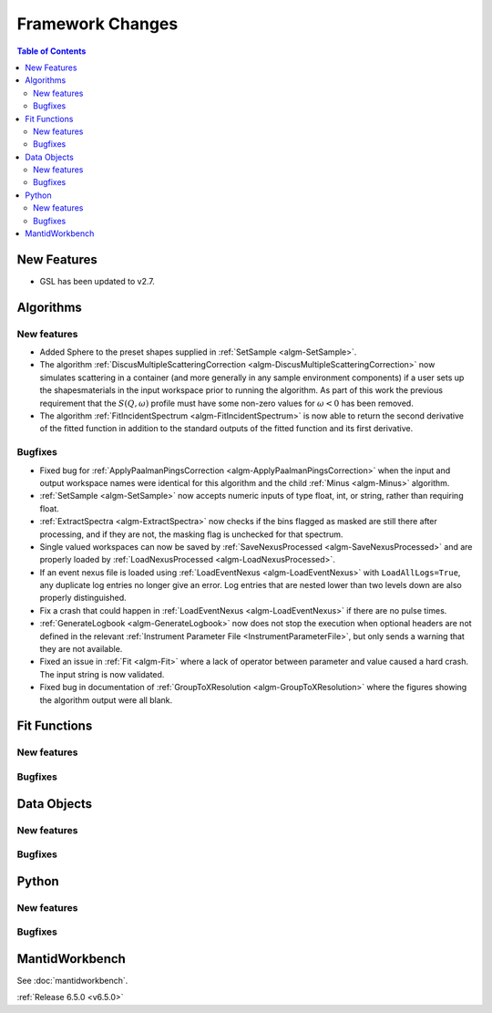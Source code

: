 =================
Framework Changes
=================

.. contents:: Table of Contents
   :local:

New Features
------------
- GSL has been updated to v2.7.


Algorithms
----------

New features
############
- Added Sphere to the preset shapes supplied in :ref:`SetSample <algm-SetSample>`.
- The algorithm :ref:`DiscusMultipleScatteringCorrection <algm-DiscusMultipleScatteringCorrection>` now simulates scattering in a container (and more generally in any sample environment components) if a user sets up the shapes\materials in the input workspace prior to running the algorithm. As part of this work the previous requirement that the :math:`S(Q,\omega)` profile must have some non-zero values for :math:`\omega <0` has been removed.
- The algorithm :ref:`FitIncidentSpectrum <algm-FitIncidentSpectrum>` is now able to return the second derivative of the fitted function in addition to the standard outputs of the fitted function and its first derivative.

Bugfixes
############
- Fixed bug for :ref:`ApplyPaalmanPingsCorrection <algm-ApplyPaalmanPingsCorrection>` when the input and output workspace names were identical for this algorithm and the child :ref:`Minus <algm-Minus>` algorithm.
- :ref:`SetSample <algm-SetSample>` now accepts numeric inputs of type float, int, or string, rather than requiring float.
- :ref:`ExtractSpectra <algm-ExtractSpectra>` now checks if the bins flagged as masked are still there after processing, and if they are not, the masking flag is unchecked for that spectrum.
- Single valued workspaces can now be saved by :ref:`SaveNexusProcessed <algm-SaveNexusProcessed>` and are properly loaded by :ref:`LoadNexusProcessed <algm-LoadNexusProcessed>`.
- If an event nexus file is loaded using :ref:`LoadEventNexus <algm-LoadEventNexus>` with ``LoadAllLogs=True``, any duplicate log entries no longer give an error. Log entries that are nested lower than two levels down are also properly distinguished.
- Fix a crash that could happen in :ref:`LoadEventNexus <algm-LoadEventNexus>` if there are no pulse times.
- :ref:`GenerateLogbook <algm-GenerateLogbook>` now does not stop the execution when optional headers are not defined in the relevant :ref:`Instrument Parameter File <InstrumentParameterFile>`, but only sends a warning that they are not available.
- Fixed an issue in :ref:`Fit <algm-Fit>` where a lack of operator between parameter and value caused a hard crash. The input string is now validated.
- Fixed bug in documentation of :ref:`GroupToXResolution <algm-GroupToXResolution>` where the figures showing the algorithm output were all blank.

Fit Functions
-------------

New features
############


Bugfixes
############



Data Objects
------------

New features
############


Bugfixes
############



Python
------

New features
############


Bugfixes
############



MantidWorkbench
---------------

See :doc:`mantidworkbench`.

:ref:`Release 6.5.0 <v6.5.0>`